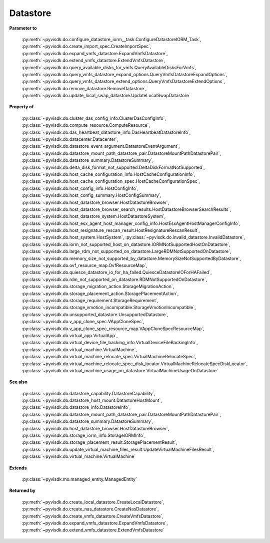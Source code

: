 
================================================================================
Datastore
================================================================================


**Parameter to**
    
    :py:meth:`~pyvisdk.do.configure_datastore_iorm__task.ConfigureDatastoreIORM_Task`,
    :py:meth:`~pyvisdk.do.create_import_spec.CreateImportSpec`,
    :py:meth:`~pyvisdk.do.expand_vmfs_datastore.ExpandVmfsDatastore`,
    :py:meth:`~pyvisdk.do.extend_vmfs_datastore.ExtendVmfsDatastore`,
    :py:meth:`~pyvisdk.do.query_available_disks_for_vmfs.QueryAvailableDisksForVmfs`,
    :py:meth:`~pyvisdk.do.query_vmfs_datastore_expand_options.QueryVmfsDatastoreExpandOptions`,
    :py:meth:`~pyvisdk.do.query_vmfs_datastore_extend_options.QueryVmfsDatastoreExtendOptions`,
    :py:meth:`~pyvisdk.do.remove_datastore.RemoveDatastore`,
    :py:meth:`~pyvisdk.do.update_local_swap_datastore.UpdateLocalSwapDatastore`
    
**Property of**
    
    :py:class:`~pyvisdk.do.cluster_das_config_info.ClusterDasConfigInfo`,
    :py:class:`~pyvisdk.do.compute_resource.ComputeResource`,
    :py:class:`~pyvisdk.do.das_heartbeat_datastore_info.DasHeartbeatDatastoreInfo`,
    :py:class:`~pyvisdk.do.datacenter.Datacenter`,
    :py:class:`~pyvisdk.do.datastore_event_argument.DatastoreEventArgument`,
    :py:class:`~pyvisdk.do.datastore_mount_path_datastore_pair.DatastoreMountPathDatastorePair`,
    :py:class:`~pyvisdk.do.datastore_summary.DatastoreSummary`,
    :py:class:`~pyvisdk.do.delta_disk_format_not_supported.DeltaDiskFormatNotSupported`,
    :py:class:`~pyvisdk.do.host_cache_configuration_info.HostCacheConfigurationInfo`,
    :py:class:`~pyvisdk.do.host_cache_configuration_spec.HostCacheConfigurationSpec`,
    :py:class:`~pyvisdk.do.host_config_info.HostConfigInfo`,
    :py:class:`~pyvisdk.do.host_config_summary.HostConfigSummary`,
    :py:class:`~pyvisdk.do.host_datastore_browser.HostDatastoreBrowser`,
    :py:class:`~pyvisdk.do.host_datastore_browser_search_results.HostDatastoreBrowserSearchResults`,
    :py:class:`~pyvisdk.do.host_datastore_system.HostDatastoreSystem`,
    :py:class:`~pyvisdk.do.host_esx_agent_host_manager_config_info.HostEsxAgentHostManagerConfigInfo`,
    :py:class:`~pyvisdk.do.host_resignature_rescan_result.HostResignatureRescanResult`,
    :py:class:`~pyvisdk.do.host_system.HostSystem`,
    :py:class:`~pyvisdk.do.invalid_datastore.InvalidDatastore`,
    :py:class:`~pyvisdk.do.iorm_not_supported_host_on_datastore.IORMNotSupportedHostOnDatastore`,
    :py:class:`~pyvisdk.do.large_rdm_not_supported_on_datastore.LargeRDMNotSupportedOnDatastore`,
    :py:class:`~pyvisdk.do.memory_size_not_supported_by_datastore.MemorySizeNotSupportedByDatastore`,
    :py:class:`~pyvisdk.do.ovf_resource_map.OvfResourceMap`,
    :py:class:`~pyvisdk.do.quiesce_datastore_io_for_ha_failed.QuiesceDatastoreIOForHAFailed`,
    :py:class:`~pyvisdk.do.rdm_not_supported_on_datastore.RDMNotSupportedOnDatastore`,
    :py:class:`~pyvisdk.do.storage_migration_action.StorageMigrationAction`,
    :py:class:`~pyvisdk.do.storage_placement_action.StoragePlacementAction`,
    :py:class:`~pyvisdk.do.storage_requirement.StorageRequirement`,
    :py:class:`~pyvisdk.do.storage_vmotion_incompatible.StorageVmotionIncompatible`,
    :py:class:`~pyvisdk.do.unsupported_datastore.UnsupportedDatastore`,
    :py:class:`~pyvisdk.do.v_app_clone_spec.VAppCloneSpec`,
    :py:class:`~pyvisdk.do.v_app_clone_spec_resource_map.VAppCloneSpecResourceMap`,
    :py:class:`~pyvisdk.do.virtual_app.VirtualApp`,
    :py:class:`~pyvisdk.do.virtual_device_file_backing_info.VirtualDeviceFileBackingInfo`,
    :py:class:`~pyvisdk.do.virtual_machine.VirtualMachine`,
    :py:class:`~pyvisdk.do.virtual_machine_relocate_spec.VirtualMachineRelocateSpec`,
    :py:class:`~pyvisdk.do.virtual_machine_relocate_spec_disk_locator.VirtualMachineRelocateSpecDiskLocator`,
    :py:class:`~pyvisdk.do.virtual_machine_usage_on_datastore.VirtualMachineUsageOnDatastore`
    
**See also**
    
    :py:class:`~pyvisdk.do.datastore_capability.DatastoreCapability`,
    :py:class:`~pyvisdk.do.datastore_host_mount.DatastoreHostMount`,
    :py:class:`~pyvisdk.do.datastore_info.DatastoreInfo`,
    :py:class:`~pyvisdk.do.datastore_mount_path_datastore_pair.DatastoreMountPathDatastorePair`,
    :py:class:`~pyvisdk.do.datastore_summary.DatastoreSummary`,
    :py:class:`~pyvisdk.do.host_datastore_browser.HostDatastoreBrowser`,
    :py:class:`~pyvisdk.do.storage_iorm_info.StorageIORMInfo`,
    :py:class:`~pyvisdk.do.storage_placement_result.StoragePlacementResult`,
    :py:class:`~pyvisdk.do.update_virtual_machine_files_result.UpdateVirtualMachineFilesResult`,
    :py:class:`~pyvisdk.do.virtual_machine.VirtualMachine`
    
**Extends**
    
    :py:class:`~pyvisdk.mo.managed_entity.ManagedEntity`
    
**Returned by**
    
    :py:meth:`~pyvisdk.do.create_local_datastore.CreateLocalDatastore`,
    :py:meth:`~pyvisdk.do.create_nas_datastore.CreateNasDatastore`,
    :py:meth:`~pyvisdk.do.create_vmfs_datastore.CreateVmfsDatastore`,
    :py:meth:`~pyvisdk.do.expand_vmfs_datastore.ExpandVmfsDatastore`,
    :py:meth:`~pyvisdk.do.extend_vmfs_datastore.ExtendVmfsDatastore`
    
.. 'autoclass':: pyvisdk.mo.datastore.Datastore
    :members:
    :inherited-members: